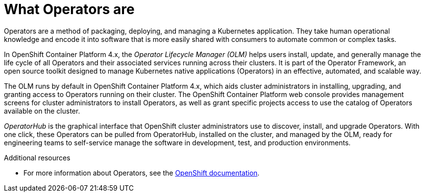 // Module included in the following:
//
// @bhardesty - Deploying AMQ Interconnect on OpenShift
// @smccarthy-ie - Red Hat Integration Release Notes

// Attributes used:
// {OCPVersion}

[id='what-operators-are-{context}']
= What Operators are

Operators are a method of packaging, deploying, and managing a Kubernetes application. They take human operational knowledge and encode it into software that is more easily shared with consumers to automate common or complex tasks.

In OpenShift Container Platform 4.x, the _Operator Lifecycle Manager (OLM)_ helps users install, update, and generally manage the life cycle of all Operators and their associated services running across their clusters. It is part of the Operator Framework, an open source toolkit designed to manage Kubernetes native applications (Operators) in an effective, automated, and scalable way.

The OLM runs by default in OpenShift Container Platform 4.x, which aids cluster administrators in installing, upgrading, and granting access to Operators running on their cluster. The OpenShift Container Platform web console provides management screens for cluster administrators to install Operators, as well as grant specific projects access to use the catalog of Operators available on the cluster.

_OperatorHub_ is the graphical interface that OpenShift cluster administrators use to discover, install, and upgrade Operators. With one click, these Operators can be pulled from OperatorHub, installed on the cluster, and managed by the OLM, ready for engineering teams to self-service manage the software in development, test, and production environments.

.Additional resources

* For more information about Operators, see the link:https://docs.openshift.com/container-platform/{OCPVersion}/operators/understanding/olm-what-operators-are.html[OpenShift documentation].
